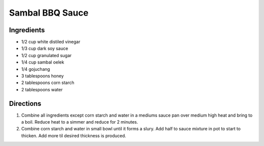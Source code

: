 Sambal BBQ Sauce
================

Ingredients
-----------
- 1/2 cup white distiled vinegar
- 1/3 cup dark soy sauce
- 1/2 cup granulated sugar
- 1/4 cup sambal oelek
- 1/4 gojuchang
- 3 tablespoons honey
- 2 tablespoons corn starch
- 2 tablespoons water

Directions
----------

1. Combine all ingredients except corn starch and water in a mediums sauce 
   pan over medium high heat and bring to a boil.  Reduce heat to a simmer
   and reduce for 2 minutes.
2. Combine corn starch and water in small bowl until it forms a slury.  Add 
   half to sauce mixture in pot to start to thicken.  Add more til desired
   thickness is produced.